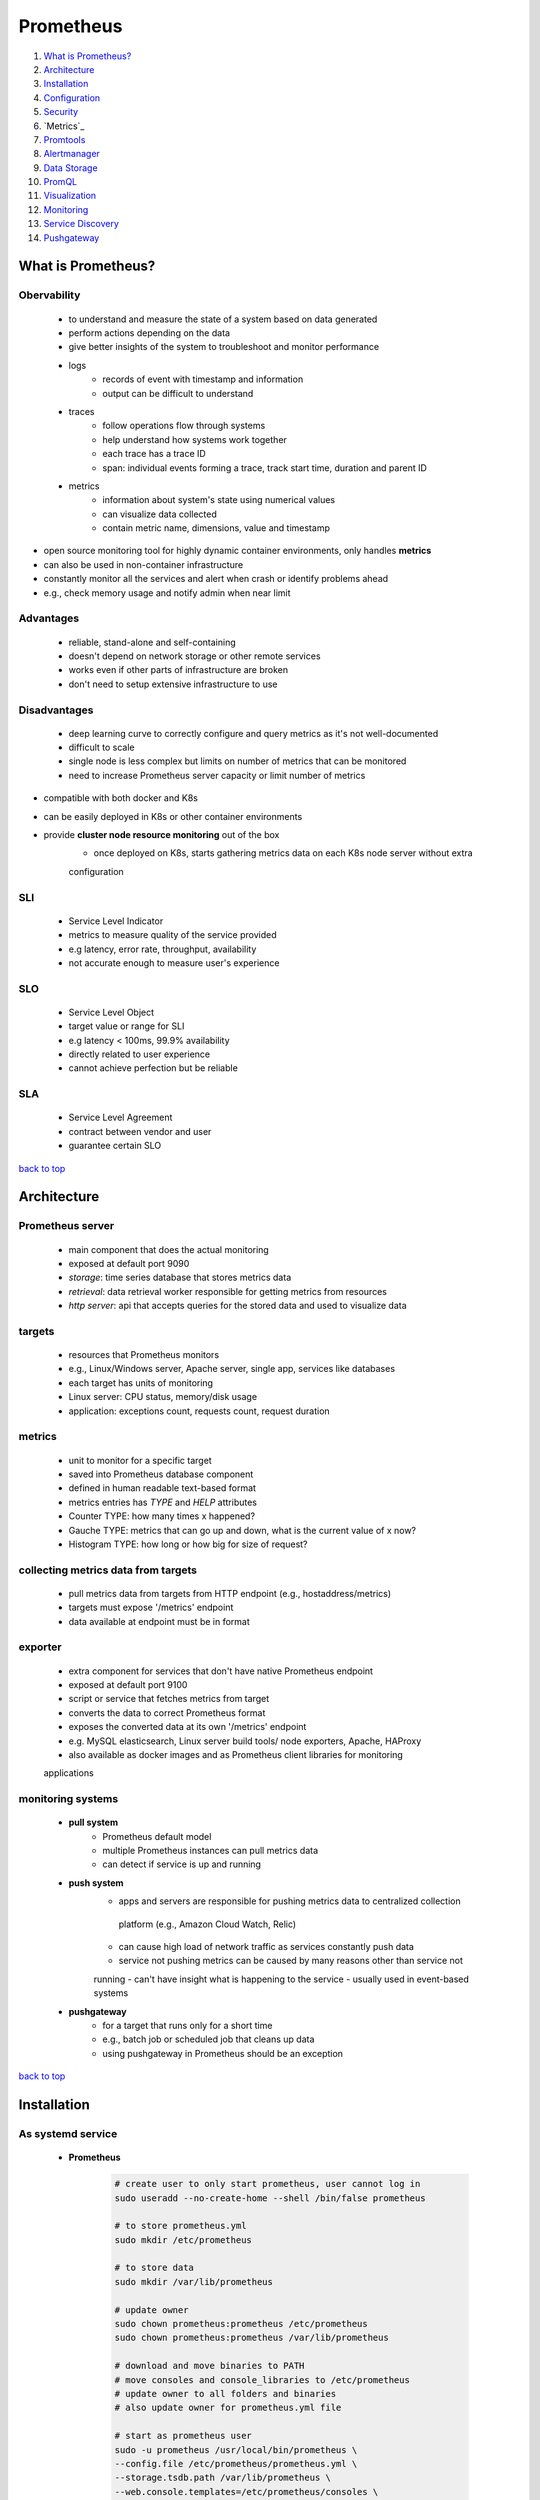 ==========
Prometheus
==========

1. `What is Prometheus?`_
2. `Architecture`_
3. `Installation`_
4. `Configuration`_
5. `Security`_
6. `Metrics`_
7. `Promtools`_
8. `Alertmanager`_
9. `Data Storage`_
10. `PromQL`_
11. `Visualization`_
12. `Monitoring`_
13. `Service Discovery`_
14. `Pushgateway`_

What is Prometheus?
===================


Obervability
------------
    * to understand and measure the state of a system based on data generated
    * perform actions depending on the data
    * give better insights of the system to troubleshoot and monitor performance
    * logs
        - records of event with timestamp and information
        - output can be difficult to understand
    * traces
        - follow operations flow through systems
        - help understand how systems work together
        - each trace has a trace ID
        - span: individual events forming a trace, track start time, duration and parent ID
    * metrics
        - information about system's state using numerical values
        - can visualize data collected
        - contain metric name, dimensions, value and timestamp
* open source monitoring tool for highly dynamic container environments, only handles **metrics**
* can also be used in non-container infrastructure
* constantly monitor all the services and alert when crash or identify problems ahead
* e.g., check memory usage and notify admin when near limit

Advantages
----------
    * reliable, stand-alone and self-containing
    * doesn't depend on network storage or other remote services
    * works even if other parts of infrastructure are broken
    * don't need to setup extensive infrastructure to use

Disadvantages
-------------
    * deep learning curve to correctly configure and query metrics as it's not well-documented
    * difficult to scale
    * single node is less complex but limits on number of metrics that can be monitored
    * need to increase Prometheus server capacity or limit number of metrics
* compatible with both docker and K8s
* can be easily deployed in K8s or other container environments
* provide **cluster node resource monitoring** out of the box
    * once deployed on K8s, starts gathering metrics data on each K8s node server without extra
    configuration

SLI
---
    * Service Level Indicator
    * metrics to measure quality of the service provided
    * e.g latency, error rate, throughput, availability
    * not accurate enough to measure user's experience

SLO
---
    * Service Level Object
    * target value or range for SLI
    * e.g latency < 100ms, 99.9% availability
    * directly related to user experience
    * cannot achieve perfection but be reliable

SLA
---
    * Service Level Agreement
    * contract between vendor and user
    * guarantee certain SLO

`back to top <#prometheus>`_

Architecture
============


Prometheus server
-----------------
    * main component that does the actual monitoring
    * exposed at default port 9090
    * *storage*: time series database that stores metrics data
    * *retrieval*: data retrieval worker responsible for getting metrics from resources
    * *http server*: api that accepts queries for the stored data and used to visualize data

targets
-------
    * resources that Prometheus monitors
    * e.g., Linux/Windows server, Apache server, single app, services like databases
    * each target has units of monitoring
    * Linux server: CPU status, memory/disk usage
    * application: exceptions count, requests count, request duration

metrics
-------
    * unit to monitor for a specific target
    * saved into Prometheus database component
    * defined in human readable text-based format
    * metrics entries has *TYPE* and *HELP* attributes
    * Counter TYPE: how many times x happened?
    * Gauche TYPE: metrics that can go up and down, what is the current value of x now?
    * Histogram TYPE: how long or how big for size of request?

collecting metrics data from targets
------------------------------------
    * pull metrics data from targets from HTTP endpoint (e.g., hostaddress/metrics)
    * targets must expose '/metrics' endpoint
    * data available at endpoint must be in format

exporter
--------
    * extra component for services that don't have native Prometheus endpoint
    * exposed at default port 9100
    * script or service that fetches metrics from target
    * converts the data to correct Prometheus format
    * exposes the converted data at its own '/metrics' endpoint
    * e.g. MySQL elasticsearch, Linux server build tools/ node exporters, Apache, HAProxy
    * also available as docker images and as Prometheus client libraries for monitoring
    applications

monitoring systems
------------------
    * **pull system**
        - Prometheus default model
        - multiple Prometheus instances can pull metrics data
        - can detect if service is up and running
    * **push system**
        - apps and servers are responsible for pushing metrics data to centralized collection
         platform (e.g., Amazon Cloud Watch, Relic)
        - can cause high load of network traffic as services constantly push data
        - service not pushing metrics can be caused by many reasons other than service not
        running
        - can't have insight what is happening to the service
        - usually used in event-based systems
    * **pushgateway**
        - for a target that runs only for a short time
        - e.g., batch job or scheduled job that cleans up data
        - using pushgateway in Prometheus should be an exception

`back to top <#prometheus>`_

Installation
============


As systemd service
------------------
    * **Prometheus**

        .. code-block:: sh

           # create user to only start prometheus, user cannot log in
           sudo useradd --no-create-home --shell /bin/false prometheus
   
           # to store prometheus.yml
           sudo mkdir /etc/prometheus
   
           # to store data
           sudo mkdir /var/lib/prometheus
   
           # update owner
           sudo chown prometheus:prometheus /etc/prometheus
           sudo chown prometheus:prometheus /var/lib/prometheus
   
           # download and move binaries to PATH
           # move consoles and console_libraries to /etc/prometheus
           # update owner to all folders and binaries
           # also update owner for prometheus.yml file
   
           # start as prometheus user
           sudo -u prometheus /usr/local/bin/prometheus \
           --config.file /etc/prometheus/prometheus.yml \
           --storage.tsdb.path /var/lib/prometheus \
           --web.console.templates=/etc/prometheus/consoles \
           --web.console.libraries=/etc/prometheus/console_libraries
   
           # create service file
           sudo vi /etc/systemd/system/prometheus.service
   
           # start and enable as service
           sudo systemctl daemon-reload
           sudo systemctl start prometheus
           sudo systemctl enable prometheus


        .. code-block:: sh

           # example prometheus.service file
   
           [Unit]
           Description=Prometheus
           Wants=network-online.target
           After=network-online.target
   
           [Service]
           User=prometheus
           Group=prometheus
           Type=simple
           ExecStart=/usr/local/bin/prometheus \
               --config.file /etc/prometheus/prometheus.yml \
               --storage.tsdb.path /var/lib/prometheus \
               --web.console.templates=/etc/prometheus/consoles \
               --web.console.libraries=/etc/prometheus/console_libraries
   
           [Install]
           WantedBy=multi-user.target


    * **Node Exporter**

        .. code-block:: sh

           # move binary to PATH
   
           # create user
           sudo useradd --no-create-home --shell /bin/false node_exporter
   
           # update owner to binary
   
           # create service file
           sudo vi /etc/systemd/system/node_exporter.service
   
           # start and enable as service
           sudo systemctl daemon-reload
           sudo systemctl start node_exporter
           sudo systemctl enable node_exporter


        .. code-block:: sh

           # example node_exporter.service file
           [Unit]
           Description=Node Exporter
           Wants=network-online.target
           After=network-online.target
   
           [Service]
           User=node_exporter
           Group=node_exporter
           Type=simple
           ExecStart=/usr/local/bin/node_exporter
   
           [Install]
           WantedBy=multi-user.target



As Docker container
-------------------
    * **Prometheus**

        .. code-block:: yaml

           version: "3.9"
   
           services:
             prometheus:
               image: prom/prometheus:latest
               container_name: prometheus
               ports:
                 - "9090:9090"
               volumes:
                 - /config/path/:/etc/prometheus/


    * **Node Exporter**

        .. code-block:: yaml

           version: "3.9"
   
           services:
             node_exporter:
               image: prom/node-exporter:latest
               container_name: node_exporter
               command:
                 - "--path.rootfs=/host"
               network_mode: host
               pid: host
               restart: unless-stopped
               volumes:
                 - "/:/host:ro,rslave"


`back to top <#prometheus>`_

Configuration
=============

* configured in **promethus.yml** file
    * define which target at what interval
* Prometheus uses service discovery mechanism to find the target endpoints
* configured to monitor itself by default

.. code-block:: yaml

   # default config file
   
   # how often, default parameters
   global:
     scrape_interval: 15s
     evaluation_interval: 15s  # how often to evaluate rules
   
   # what resources to monitor
   scrape_configs:
     - job_name: prometheus  # monitor itself as Prometheus has /metrics exposed
       scrape_interval: 10s  # override default value
       scheme: https # default is http
       metrics_path: /custom/path
       static_configs:
         - targets: ['localhost:9090']
   
   # AlertManager configuration
   alerting:
   
   # aggregate metric values or create alerts
   rule_files:
     # - "first.rules"
     # - "second.rules"
   
   # remote read/write feature
   remote_read:
   remote_write:
   
   # storage
   storage:



Docker metrics
--------------
    * only docker engine metrics, no container metrics
    * create /etc/docker/daemon.json and reload service

    .. code-block:: json

       {
         "metrics-addr" : "127.0.0.1:9323",
         "experimental" : true
       }



cAdvisor metrics
----------------
    * give container metrics

    .. code-block:: yaml

       services:
         cadvisor:
           image: gcr.io/cadvisor/cadvisor:latest
           container_name: cadvisor
           ports:
           - 8080:8080
           volumes:
           - /:/rootfs:ro
           - /var/run:/var/run:rw
           - /sys:/sys:ro
           - /var/lib/docker/:/var/lib/docker:ro


`back to top <#prometheus>`_

Security
========


Encryption
----------
    * data is not encrypted by default
    * exporters should use TLS

        .. code-block:: sh

           sudo openssl req -new -newkey rsa:2048 -days 365 -nodes -x509 \
           -keyout node_exporter.key -out node_exporter.crt \
           -subj "/C=US/ST=California/L=Oakland/O=MyOrg/CN=localhost" \
           -addext "subjectAltName = DNS:localhost"


    * exporter config.yml

        .. code-block:: yaml

           tls_server_config:
               cert_file: node_exporter.crt
               key_file: node_exporter.key


    * start exporter with TLS config: ``./node_exporter --web.config=config.yml``
    * copy ``node_exporter.crt`` file to ``/etc/prometheus`` and update config

        .. code-block:: yaml

           scrape_configs:
               - job_name: "node"
                 scheme: https
                 tls_config:
                   ca_file: /etc/prometheus/node_exporter.crt
                   insecure_skip_verify: true # for self-signed certs



Authentication
--------------
    * anyone can scrape metrics without authentication
    * need to create hash of the password, can use apache2-utils, httpd-tools or any language

        .. code-block:: sh

           # using apache2-utils
           htpasswd -nBC 12 "" | tr -d ':\n'


    * update node_exporter ``config.yml``

        .. code-block:: yaml

           basic_auth_users:
               USER_NAME: HASHED_PASSWORD


    * update ``prometheus.yml``

        .. code-block:: yaml

           scrape_configs:
               - job_name: "node"
                 basic_auth:
                   username: USER_NAME
                   password: PLAIN_TEXT_PASSWORD


`back to top <#prometheus>`_

Metrics
=======


Properties
----------
    * Name
        - can contain ASCII letters, numbers, underscores and colons
        - colons are reserved for recording rules
    * Labels
        - key-value pairs, can have more than one label
        - provide information and allow to split metric by criteria
        - can contain ASCII letters, numbers and underscores
        - metric name is also a label, ``__name__=metric_name``
        - labels with two underscores are internal labels
        - every metric is assigned 2 labels by default, instance and job
    * Value
* also store timestamp, in unix timestamp

Time series
-----------
    * stream of timestamped values sharing same metric and labels

Attributes
----------
    * Type
        - type of prometheus metrics
        - counter: how many times did X happen, only increase
        - gauge: current value of X, can go up or down
        - histogram: total of metrics, allow to group observations based on ranges
        - summary: similar to histogram, do not need to define quantiles ahead of time
    * Help
        - description of metrics

ReLabeling
----------
    * to classify/filter targets and metrics by rewriting their label set
    * relabel_configs: occurs before scrape and only has access to labels added by service
    discovery
    * metric_relabel_configs: occurs after scrape and has access to all metrics and labels
    scraped, configuration is same as relabel_configs
    * keep: scrape target if it has source_labels, targets that do not match will be dropped,
    use to keep one or two labels and drop everything else
    * drop: not scrape target, use to drop one or two labels and keep everything else
    * all labels beginning with __ will not be shown as target labels and discarded at the end
    of relabeling
    * labelmap: to keep one or more of labels beginning with __ and only modifies the label
    name, not the value

    .. code-block:: yaml

       scrape_configs:
           - job_name: EC2
             relabel_configs:
               - source_labels: [l1, l2] # array of labels to match on
                 regex: v1;v2 # to match specific value, will match l1=v1 and l2=v2
                 action: keep|drop|replace
                 separator: "-" # can use regex of "v1-v2" instead of semicolon
   
       # convert {__address__=1.1.1.1:80} to {ip=1.1.1.1}
       scrape_configs:
           - job_name: EC2
             relabel_configs:
               - source_labels: [__address__]
                 regex: (.*):.* # assign everything before : into group
                 target_label: ip # name of new label
                 action: replace
                 replacement: $1 # referenced the first group from regex
   
       # drop a label
       scrape_configs:
           - job_name: EC2
             relabel_configs:
               - regex: __meta_ec2_owner_id
                 action: labeldrop
   
       # keep a label, opposite of drop, labels that don't match will be dropped
       scrape_configs:
           - job_name: EC2
             relabel_configs:
               - regex: instance|job # only instance and job labels will be kept
                 action: labelkeep
   
       # convert {__meta_ec2_owner_id="123"} to {ec2_owner_id="123"} and others as well
       scrape_configs:
           - job_name: EC2
             relabel_configs:
               - regex: __meta_ec2_(.*)
                 action: labelmap
                 replacement: ec2_$1


`back to top <#prometheus>`_

Promtools
=========

* utility tool to validate configuration, rules, metrics format
* perform queries and debug Prometheus server, and perform uni tests on rules

.. code-block:: sh

   # check config
   promtool check config /etc/prometheus/prometheus.yml


`back to top <#prometheus>`_

Alertmanager
============

* responsible for alerting via different channels (e.g., email, slack)
* alerts get fired when the rules are met, which are defined as standard PromQL expressions
* Prometheus servers only trigger alerts, Alertmanager is responsible for sending notifications
* one Alertmanager support multiple Prometheus servers
* alerting rules are similar to recording rules

.. code-block:: yaml

   groups:
       - name: node
         interval: 15s
         rules:
           - record:
           - alert: LowMemory
             expr: node_memory_memFree_percent < 20
           - alert: NodeDown
             expr: up{job="node"} == 0 # only works for targets with job=node lables
             for: 5m # expression must be true for given period before firing alert


* Inactive: expression has not returned any results
* Pending: expression returned results, but not long enough
* Firing: active for more than the defined for clauses
* can add labels to classify and match specific alerts

    .. code-block:: yaml

       groups:
           - name: node
             interval: 15s
             rules:
               - alert: LowMemory
                 expr: node_memory_memFree_percent < 20
                 labels:
                   KEY: VALUE


* can have annotations to only provide additional information
    * templated using Go templating language
    * alert labels: ``{{.Labels}}``
    * instance labels: ``{{.Labels.instance}}``
    * firing sample value: ``{{.Value}}``

    .. code-block:: yaml

       groups:
           - name: node
             interval: 15s
             rules:
               - alert: LowMemory
                 expr: 100 * node_filesystem_free_bytes < 70
                 annotations:
                   description: "filesystem {{.Labels.device}} on {{.Labels.instance}} is low,
       current available space is {{.Value}}"



Alertmanager Architecture
-------------------------
    * dispatcher->inhibition->silencing->routing->notifications<->receivers
    * dispatching group first receive the alerts
    * inhibition node allows to suppress certain alerts if others exist
    * silencer allows to mute alerts at specific moments, e.g., when maintaining servers
    * routing decides what alerts get sent to who through what integration
    * notifications is responsible for having third-party integrations and sending to users
* exposed on default port 9093

    .. code-block:: yaml

       alerting:
           alertmanagers:
               - static_configs:
                   - targets:
                       - alertmanager1:9093
                       - alertmanager2:9093



Alertmanager Configuration
--------------------------
    * global: global config for all sections
    * route: set of rules to match alerts and receivers, can have sub-routes, will default to
    parent route if sub-routes do not match
    * receivers: notifiers to forward alerts to users
    * to update config, must restart, send SIGHUP or send HTTP POST to /-/reload endpoint
    * **Notification Templates**
        - messages from notifiers can be configured with Go templating system
        - GroupLabels, CommonLabels, CommonAnnotations, ExternalURL, Status, resolved,
        Receiver, Alerts (Labels, Annotations, status, StartsAt, EndsAt)

    .. code-block:: yaml

       global:
           smtp_smarthost: 'mail.example.com'
           smtp_from: 'test@example.com'
   
       route:
           receiver: staff # default/fallback route
           group_by: ['alertname', 'job']
           routes:
               - match_re:
                   job: (node|windows)
                 receiver: email
                 continue: true # will continue down to see if it matches
               - matchers:
                   job: kubernetes
                 receiver: slack
   
       receivers:
           - name: 'slack'
             slack_configs:
               - api_url: https://hooks.slack.com/test
                 channel: '#alerts'


`back to top <#prometheus>`_

Data Storage
============

* stores data locally or optionally on remote storage system
* data is stored in custom time series format
* Prometheus data cannot be written to a relational database
* data can be queried through server api using PromQL Query Language
* can use dashboard UI to view status of target from Prometheus server via PromQL
* can also use data visualization tools like Grafana that also uses PromQL

`back to top <#prometheus>`_

PromQL
======

* Prometheus Query Language, to query metrics within Prometheus

    .. code-block:: sh

       http_requests_total{status!~"4.."} # query all HTTP status codes execpt 4xx
       rate(http_requests_total[5m])[30m:] # 5min rate of http_requests_total metric for past 30mins



Types
-----
    * string
        - currently unused
    * scalar
        - numeric floating point value
    * instant vector
        - set of time series containing single sample for each series, all share same
        timestamp
        - e.g query of ``METRICS`` returning multiple ``METRICS{LABELS} VALUE`` with same
        ``TIMESTAMP``
    * range vector
        -set of time series containing range of data points over time for each time series
        - e.g query of ``METRICS[time]`` returning multiple ``METRICS{LABELS} VALUE`` with
        different ``TIMESTAMP``

Label Selectors & Matchers
--------------------------
    * **Matchers**
        - to match specific labels
        - ``=``: equal, ``!=``: not equal, ``=~``: regex match, ``!~``: negate regex match
    * **Selectors**
        - can use multiple selectors by separating with comma
        - e.g ``node_filesystem_avail_bytes{instance="node1", device!="tmpfs"}``
        - e.g ``node_filesystem_avail_bytes{instance="node1", device!="tmpfs"}[3m]``, using
        range vectors

Modifiers
---------
    * a query returns most recent value by default
    * can use modifier to get past data
    * e.g offset modifier: ``node_filesystem_avail_bytes{instance="node1"} offset 5m``
    * to specific point in time
        - e.g @ modifier: ``node_filesystem_avail_bytes{instance="node1"} @2132151523``, unix
        timestamp
    * can combine multiple modifiers
        - modifiers order does not matter
        - e.g ``node_filesystem_avail_bytes{instance="node1"} @2132151523 offset 3m``
    * can combine with range vectors
        - e.g ``node_filesystem_avail_bytes{instance="node1"}[2m] @2132151523 offset 3m``

Operators
---------
    * metric name is removed from output when it is modified
        - e.g ``node_filesystem_avail_bytes{instance="node1"} + 10`` will output
        ``{instance="node1"} VALUE``
    * Arithmetic: +, -, \*, /, %, ^
    * Comparison: ==, !==, >, <, >=, <=, bool (return 1 or 0, mostly used for alerts)
    * Logical: or, and, unless
    * Aggregation
        - take an instant vector and aggregate its elements, and result in new instant vector
        - sum, min, max, avg, group, stddev, stdvar, count, count_values, bottomk, topk,
        quantile (determine how many values in distribution are above or below certain limit,
         90% quantile = at what value is 90% of the data less than)
        - can use ``by`` to group labels and aggregate
        - e.g ``sum by(path) (http_requests)``
        - can use ``without`` to ignore labels and aggregate

Vector Matching
---------------
    * vectors with exact same labels get matched and performed operations
        - can use ``ignoring`` to ensure a match between vectors
        - e.g ``http_errors / ignoring(code) http_requests``
        - can use ``on`` to specify exact list of labels to match
        - e.g ``http_errors / on(method) http_requests``
    * one-to-one
        - every element on the left vector try to find single matching element on the right
    * one-to-many
        - elements on the one side can match with multiple elements on the other/many side
        - e.g ``http_errors + on(method) group_left http_requests``, http_errors become many
        side
        - e.g ``http_requests + on(method) group_right http_errors``, http_errors become many
        side

Functions
---------
    * math
        - e.g ceil, floor, abs, round
    * date & time
        - time (returns current time), minute, hour, day_of_week, day_of_month, days_in_month,
         month, year
    * vector
        - take scalar and return instant vector
        - e.g ``vector(4)`` output ``{}4``
    * scalar
        - take vector and return scalar, vector must have exactly one element
        - return ``NaN`` if vector has more than one element
    * sort
        - ascending by default
        - ``sort_desc()`` to sort in descending order
    * rate
        - return per second average rate of change
        - rate: takes last and first value, an average rate over the range, mostly used for
        slow moving counters and alert rules
        - e.g ``rate(http_errors[1m])``, group values in 1m interval, (last - first)/60s and
        return the calculated value
        - irate: takes last and value before last, instant rate, mostly used to graph volatile
        counters
        - e.g ``irate(http_errors[1m])``, group values in 1m interval, (last - before_last)/15s
        and return the calculated value, 15s is the interval between last two values
        - should at least have 4 samples in a range to calculate rate and irate
        - e.g 15s scrape interval 60s window give 4 samples
        - always use rate function first when combining with aggregate

Subquery
--------
    * format: ``<instant query> [<range>:<resolution>] [offset <duration>]``
    * e.g ``max_over_time(rate(http_requests_total[1m]) [5m:30s])``
        - ``rate(http_requests_total[1m]) [5m:30s]``, return range vector with 1m sample range,
        data from last 5m and 30s gap between each query

Histogram
---------
    * have 3 sub metrics: count, sum, bucket
    * histogram_quantile
        - allow to calculate quantiles easily
        - ``histogram_quantile(<percentile>, <histogram metric>)``
        - e.g ``histogram_quantile(0.75, request_latency_seconds_bucket)``, 75% of all requests
        had a latency of VALUE or less
        - can be used to measure SLO, but only approximation as the function use linear
        interpolation
        - for accurate SLO, make sure one bucket has the specific SLO value
    * each histogram bucket is stored as separate time series
    * having too many buckets can result in high cardinality, high memory usage and disk space,
    and slower database insertion
    * can pick bucket sizes, less taxing on client libraries, can select any quantile,
    Prometheus server must calculate quantiles

Summary
-------
    * similar to histogram, work with percentages by default
    * have 3 sub metrics: count, sum, quantile
    * must define quantiles, more taxing on client libraries, only predefined quantiles in
    client can be used, less server-side cost

Recording Rules
---------------
    * allow Prometheus to periodically evaluate PromQL expression and store the result
    * provide aggregate results to be used by others, such as Grafana
    * define in separate file, can use globs to match files, ``/etc/Prometheus/rules/*.yml``
    * changes in rule file require Prometheus server restart
    * rules in a group are evaluated sequentially, one rule can reference previous rules
    * groups run in parallel
    * naming practices
        - ``level:metric_name:operations``
        - level: aggregation level of the metric by the labels
        - operations: list of functions applied to the metric
        - e.g for http_errors with labels of "method" and "path",
        expr: ``sum without(instance) (rate(http_errors{job="api"}[5m]))``,
        record: ``job_method_path:http_errors:rate5m``
    * all rules for a specific job should be in a single group

    .. code-block:: yaml

       # prometheus.yml
       global:
           scrape_interval: 10s
           evaluation_interval: 10s
       rule_files:
           - rules.yml
   
       # rules.yml
       groups:
           - name: GROUP_NAME
             interval: INTERVAL # inherit global by default
             rules:
               - record: RULE_NAME # will be used to perform query
                 expr: PROMQL_EXPRESSION
                 labels:
                   LABEL_NAME: LABEL_VALUE



HTTP API
--------
    * used to integrate with 3rd party tools
    * send POST request to ``http://PROMETHEUS_IP/api/v1/query``
        - e.g ``curl http://PROMETHEUS_IP/api/v1/query --data 'query=PROMQL_EXPRESSION'``
        - e.g ``curl http://PROMETHEUS_IP/api/v1/query --data 'time=TIME_STAMP'``

`back to top <#prometheus>`_

Visualization
=============


Expression Browser
------------------
    * built-in web UI to execute queries and graphs
    * limited functions and should only be used when necessary
    * cannot build custom dashboards

Console Templates
-----------------
    * allow to create custom html pages using Go templating language
    * can embed Prometheus metrics, queries and charts in the templates
    * prebuilt templates in ``/etc/prometheus/consoles``
    * can view at ``http://PROMETHEUS_IP/consoles/TEMPLATE_NAME``

`back to top <#prometheus>`_

Monitoring
==========


Client Libraries
----------------
    * to add instrumentation to application to track and expose metrics for Prometheus
    * expose metrics via "/metrics" path
    * official: Go, Java/Scala, Python, Ruby, Rust
    * other languages are unofficial third-party client libraries
    * can write own client library
    * use labels when defining metrics for application
    * naming convention
        - use snake case, ``library_name_unit_suffix``
        - library: app/library the metric is used for
        - name: description of the metric, can use more than one word
        - unit: use unprefixed base units
        - suffix: avoid count, sum and bucket, total can be used for counter metrics
    * what to instrument
        - online app: number of requests, errors, latency, in-progress requests
        - offline app: amount of queued work, in-progress work, rate of processing, errors
        - batch job (require pushgateway): process time for each stage, overall runtime, last
        completed job time

Monitoring Kubernetes
---------------------
    * it is better to install Prometheus instance on the cluster itself, instead of a separate
    server
    * deploying Prometheus as close to target as possible and can use pre-existng kubernetes
    architecture
    * can monitor applications on the cluster and the cluster itself, such as control-plane
    components, kubelet, kube-state-metrics and node-exporter
    * cluster-level metrics cannot be collected by default
    * must deploy kube-state-metrics container in the cluster for Prometheus to access metrics
    * use daemonSet with node-exporter process for nodes/hosts to expose metrics
    * Prometheus can use Kubernetes API for service discovery
    * manual deployment of Prometheus on Kubernetes can be complex
    * using [Helm chart](https://github.com/prometheus-community/helm-charts/tree/main/charts/kube-prometheus-stack) can be easier, which makes use of [Prometheus Operator](https://github.com/prometheus-operator/prometheus-operator)
        - helm repo add prometheus-community https://prometheus-community.github.io/helm-charts
        - helm repo update
        - helm install prometheus prometheus-community/kube-prometheus-stack
    * **Components installed from Helm chart**
        - stateful sets: Prometheus server, Alertmanager
        - deployments and replica sets: Grafana, Prometheus Operator, kube-state-metrics
        - daemon set: node-exporter
        - all services are ClusterIP
    * can discover targets such as node, service, pod, endpoints
    * using endpoints for service discovery can get any targets in the cluster
    * **Service monitors**
        - define a set of targets for Prometheus to monitor and scrape
        - allow to avoid modifying Prometheus configs directly
        - give declarative Kubernetes syntax to define targets
    * **Applying scrape configs**
        #. modifying Helm chart values of additionalScrapeConfigs
        #. more optimal way of using ServiceMonitor by providing endpoints to scrape, need to
        have same serviceMonitorSelector.matchLabels from Prometheus CRD for Prometheus to
        dynamically discover the ServiceMonitor
    * use PrometheusRule CRD to add rules, need to have same ruleSelector.matchLabels
    * use AlertmanagerConfig CRD to add Alertmanager rules
        - rule files for Kubernetes use camelCase
        - need to add custom Helm value for alertmanagerConfigSelector.matchLabels, and have
        same label in AlertManager rule file

`back to top <#prometheus>`_

Service Discovery
=================

* populate a list of dynamically updated endpoints to scrape
* Prometheus has built-in support for several service discovery mechanisms

File Service Discovery
----------------------
    * can import a list of jobs/targets from a file
    * can integrate with service discovery systems Prometheus doesn't support out of the box
    * support json and yaml files

    .. code-block:: yaml

       scrape_configs:
           - job_name: file-example
             file_sd_configs:
             - files:
                 - 'file-sd.json'
                 - '*.json'


    .. code-block:: json

       [
           {
               "targets": ["node1:2000", "node2:2100"],
               "labels": {
                   "team": "dev",
                   "job": "node"
               }
           },
           {
               "targets": ["localhost:5000"],
               "labels": {
                   "team": "monitoring",
                   "job": "prometheus"
               }
           }
       ]



AWS
---
    * need to provide region, access key and secret key for EC2
    * credentials should be setup with IAM user with ``AmazonEC2ReadOnlyAccess`` policy
    * can extract metadata such as tag name, instance type, vpc id, private ip, etc.
    * use private ip as default instance label

    .. code-block:: yaml

       scrape_configs:
           - job_name: EC2
             ec2_sd_configs:
             - region: r1
               access_key: key1
               secret_key: key2


`back to top <#prometheus>`_

Pushgateway
===========

* act as middleman between batch job and Prometheus server
* batch job push metrics to the push gateway before exiting and Prometheus scrape from the push
gateway like other instances
* can install on any server or same server as Prometheus
* exposed at default port 9091
* configuration is same as others, with extra ``honor_labels``, which allows the metrics to
specify custom labels for the jobs and instance labels, instead of having all labels as
pushgateway

.. code-block:: yaml

   scrape_configs:
       - job_name: pushgateway
         honor_labels: true
         static_configs:
           - targets: ["IP:9091"]


* metrics can be pushed to it using
    * HTTP requests
        - ``http://IP:PORT/metrics/job/JOB_NAME/LABEL1/VALUE1/LBAEL2/VALUE2``
        - ``LABEL/VALUE`` is used as a grouping key, to group metrics together and update
        multiple metrics at once
        - POST: only metrics with same name as newly pushed metrics are replaced
        - PUT: all metrics within specific group are replaced by new ones
        - DELETE: delete all metrics within a group
    * Prometheus Client Libraries
        - push: existing metrics for the job are removed and pushed ones are added, same as
        HTTP PUT
        - pushadd: pushed metrics override existing same ones, others remain unchanged, same
        as HTTP POST
        - delete: delete all metrics for a group

        .. code-block:: python

           from prometheus_client import CollectorRegistry, Gauge, pushadd_to_gateway
   
           registry = CollectorRegistry()
           test_metric = Gauge('test_metric', 'Example metric', registry=registry)
   
           test_metric.set(9)
   
           pushadd_to_gateway('IP:9091', job='batch', registry=registry)


`back to top <#prometheus>`_
